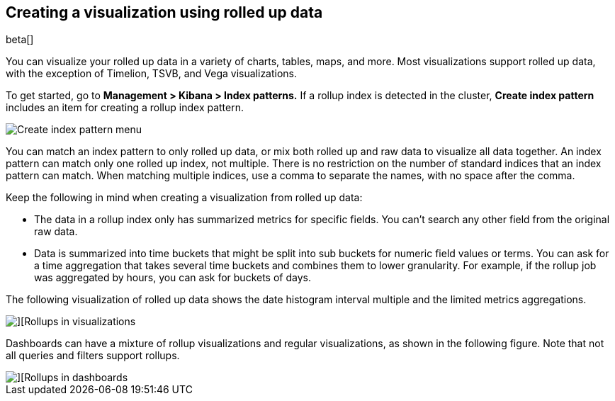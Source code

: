 [role="xpack"]
[[visualize-rollup-data]]
== Creating a visualization using rolled up data

beta[]

You can visualize your rolled up data in a variety of charts, tables, maps, and 
more. Most visualizations support rolled up data, with the exception of 
Timelion, TSVB, and Vega visualizations. 

To get started, go to *Management > Kibana > Index patterns.* 
If a rollup index is detected in the cluster, *Create index pattern* 
includes an item for creating a rollup index pattern. 

[role="screenshot"]
image::images/management_create_rollup_menu.png[Create index pattern menu]

You can match an index pattern to only rolled up data, or mix both rolled up 
and raw data to visualize all data together.  An index pattern can match only one 
rolled up index, not multiple. There is no restriction on the number of standard 
indices that an index pattern can match. When matching multiple indices, 
use a comma to separate the names, with no space after the comma. 

Keep the following in mind when creating a visualization from rolled up data:

* The data in a rollup index only has summarized metrics for specific fields. 
You can’t search any other field from the original raw data. 
* Data is summarized into time buckets that might be split into sub buckets for 
numeric field values or terms. You can ask for a time aggregation that takes 
several time buckets and combines them to lower granularity. For example, 
if the rollup job was aggregated by hours, you can ask for buckets of days.

The following visualization of rolled up data shows the date histogram 
interval multiple and the limited metrics aggregations.

[role="screenshot"]
image::images/management_rollups_visualization.png[][Rollups in visualizations]

Dashboards can have a mixture of rollup visualizations and regular visualizations, 
as shown in the following figure. Note that not all queries and filters support rollups.

[role="screenshot"]
image::images/management_rolled_dashboard.png[][Rollups in dashboards]

